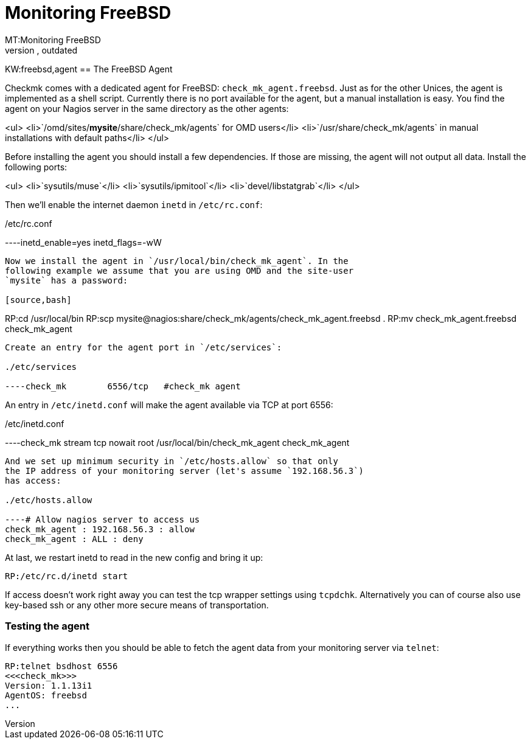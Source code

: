 = Monitoring FreeBSD
MT:Monitoring FreeBSD
:revdate: outdated
MD:Checkmk comes with a dedicated monitoring agent for FreeBSD: check_mk_agent.freebsd. Just as for the other Unices, the agent is implemented as a shell script.
KW:freebsd,agent
== The FreeBSD Agent

Checkmk comes with a dedicated agent for FreeBSD:
`check_mk_agent.freebsd`. Just as for the other Unices, the agent is
implemented as a shell script.  Currently there is no port available for the
agent, but a manual installation is easy. You find the agent on your Nagios
server in the same directory as the other agents:

<ul>
<li>`/omd/sites/*mysite*/share/check_mk/agents` for OMD users</li>
<li>`/usr/share/check_mk/agents` in manual installations
with default paths</li>
</ul>

Before installing the agent you should install a few dependencies.
If those are missing, the agent will not output all data. Install
the following ports:

<ul>
<li>`sysutils/muse`</li>
<li>`sysutils/ipmitool`</li>
<li>`devel/libstatgrab`</li>
</ul>

Then we'll enable the internet daemon `inetd` in `/etc/rc.conf`:

./etc/rc.conf

----inetd_enable=yes
inetd_flags=-wW
----

Now we install the agent in `/usr/local/bin/check_mk_agent`. In the
following example we assume that you are using OMD and the site-user
`mysite` has a password:

[source,bash]
----
RP:cd /usr/local/bin
RP:scp mysite@nagios:share/check_mk/agents/check_mk_agent.freebsd .
RP:mv check_mk_agent.freebsd check_mk_agent
----

Create an entry for the agent port in `/etc/services`:

./etc/services

----check_mk        6556/tcp   #check_mk agent
----

An entry in `/etc/inetd.conf` will make the agent available
via TCP at port 6556:

./etc/inetd.conf

----check_mk  stream  tcp nowait  root  /usr/local/bin/check_mk_agent check_mk_agent
----

And we set up minimum security in `/etc/hosts.allow` so that only
the IP address of your monitoring server (let's assume `192.168.56.3`)
has access:

./etc/hosts.allow

----# Allow nagios server to access us
check_mk_agent : 192.168.56.3 : allow
check_mk_agent : ALL : deny
----

At last, we restart inetd to read in the new config and bring it up:

[source,bash]
----
RP:/etc/rc.d/inetd start
----

If access doesn't work right away you can test the tcp wrapper settings
using `tcpdchk`. Alternatively you can of course also use key-based ssh or
any other more secure means of transportation.

=== Testing the agent
If everything works then you should be able to fetch the agent data from
your monitoring server via `telnet`:

[source,bash]
----
RP:telnet bsdhost 6556
<<<check_mk>>>
Version: 1.1.13i1
AgentOS: freebsd
...
----
